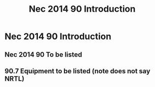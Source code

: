 :PROPERTIES:
:ID:       46FCE3BC-3FFF-40B5-89F5-239A7239D4F0
:END:
#+title: Nec 2014 90 Introduction



* Nec 2014 90 Introduction
** Nec 2014 90 To be listed 
** 90.7 Equipment to be listed (note does not say NRTL)

* 

